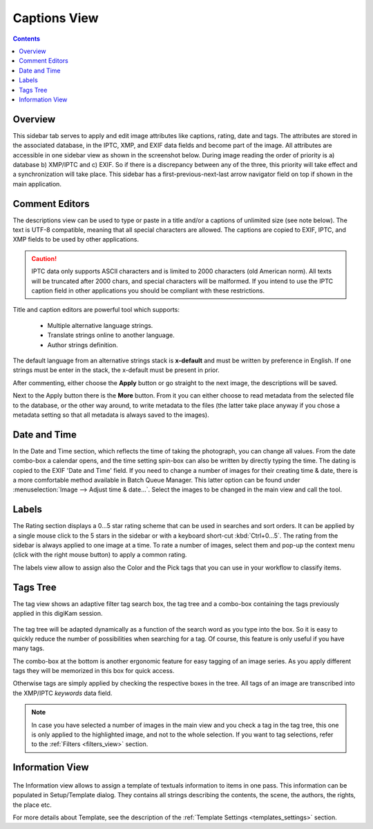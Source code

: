 .. meta::
   :description: digiKam Right Sidebar Captions View
   :keywords: digiKam, documentation, user manual, photo management, open source, free, learn, easy

.. metadata-placeholder

   :authors: - digiKam Team

   :license: see Credits and License page for details (https://docs.digikam.org/en/credits_license.html)

.. _captions_view:

Captions View
=============

.. contents::

Overview
~~~~~~~~

This sidebar tab serves to apply and edit image attributes like captions, rating, date and tags. The attributes are stored in the associated database, in the IPTC, XMP, and EXIF data fields and become part of the image. All attributes are accessible in one sidebar view as shown in the screenshot below. During image reading the order of priority is a) database b) XMP/IPTC and c) EXIF. So if there is a discrepancy between any of the three, this priority will take effect and a synchronization will take place. This sidebar has a first-previous-next-last arrow navigator field on top if shown in the main application. 

.. figure:: images/sidebar_captions.webp

Comment Editors
~~~~~~~~~~~~~~~

The descriptions view can be used to type or paste in a title and/or a captions of unlimited size (see note below). The text is UTF-8 compatible, meaning that all special characters are allowed. The captions are copied to EXIF, IPTC, and XMP fields to be used by other applications.

.. caution::

    IPTC data only supports ASCII characters and is limited to 2000 characters (old American norm). All texts will be truncated after 2000 chars, and special characters will be malformed. If you intend to use the IPTC caption field in other applications you should be compliant with these restrictions.

Title and caption editors are powerful tool which supports:

   - Multiple alternative language strings.
   - Translate strings online to another language.
   - Author strings definition.

The default language from an alternative strings stack is **x-default** and must be written by preference in English. If one strings must be enter in the stack, the x-default must be present in prior.
   
After commenting, either choose the **Apply** button or go straight to the next image, the descriptions will be saved.

Next to the Apply button there is the **More** button. From it you can either choose to read metadata from the selected file to the database, or the other way around, to write metadata to the files (the latter take place anyway if you chose a metadata setting so that all metadata is always saved to the images). 

Date and Time
~~~~~~~~~~~~~

In the Date and Time section, which reflects the time of taking the photograph, you can change all values. From the date combo-box a calendar opens, and the time setting spin-box can also be written by directly typing the time. The dating is copied to the EXIF 'Date and Time' field. If you need to change a number of images for their creating time & date, there is a more comfortable method available in Batch Queue Manager. This latter option can be found under :menuselection:`Image --> Adjust time & date...`. Select the images to be changed in the main view and call the tool.

Labels
~~~~~~

The Rating section displays a 0...5 star rating scheme that can be used in searches and sort orders. It can be applied by a single mouse click to the 5 stars in the sidebar or with a keyboard short-cut :kbd:`Ctrl+0...5`. The rating from the sidebar is always applied to one image at a time. To rate a number of images, select them and pop-up the context menu (click with the right mouse button) to apply a common rating.

The labels view allow to assign also the Color and the Pick tags that you can use in your workflow to classify items.

.. _tags_tree:

Tags Tree
~~~~~~~~~

The tag view shows an adaptive filter tag search box, the tag tree and a combo-box containing the tags previously applied in this digiKam session.

.. figure:: images/sidebar_tags.webp

The tag tree will be adapted dynamically as a function of the search word as you type into the box. So it is easy to quickly reduce the number of possibilities when searching for a tag. Of course, this feature is only useful if you have many tags.

The combo-box at the bottom is another ergonomic feature for easy tagging of an image series. As you apply different tags they will be memorized in this box for quick access.

Otherwise tags are simply applied by checking the respective boxes in the tree. All tags of an image are transcribed into the XMP/IPTC *keywords* data field.

.. note::

   In case you have selected a number of images in the main view and you check a tag in the tag tree, this one is only applied to the highlighted image, and not to the whole selection. If you want to tag selections, refer to the :ref:`Filters <filters_view>` section. 

Information View
~~~~~~~~~~~~~~~~

.. figure:: images/sidebar_information.webp

The Information view allows to assign a template of textuals information to items in one pass. This information can be populated in Setup/Template dialog. They contains all strings describing the contents, the scene, the authors, the rights, the place etc.

For more details about Template, see the description of the :ref:`Template Settings <templates_settings>` section.
